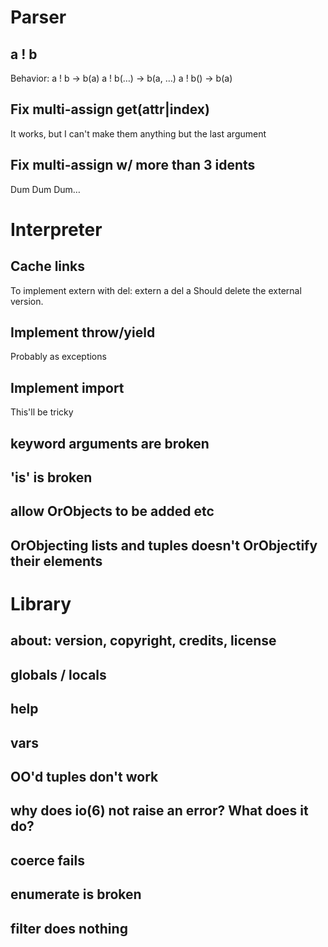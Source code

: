 
* Parser
** a ! b
   Behavior:
   a ! b -> b(a)
   a ! b(...) -> b(a, ...)
   a ! b() -> b(a)
** Fix multi-assign get(attr|index)
   It works, but I can't make them anything but the
   last argument
** Fix multi-assign w/ more than 3 idents
   Dum Dum Dum...
* Interpreter
** Cache links
   To implement extern with del:
   extern a
   del a
   Should delete the external version.
** Implement throw/yield
   Probably as exceptions
** Implement import
   This'll be tricky
** keyword arguments are broken
** 'is' is broken
** allow OrObjects to be added etc
** OrObjecting lists and tuples doesn't OrObjectify their elements
* Library
** about: version, copyright, credits, license
** globals / locals
** help
** vars
** OO'd tuples don't work
** why does io(6) not raise an error? What does it do?
** coerce fails
** enumerate is broken
** filter does nothing
